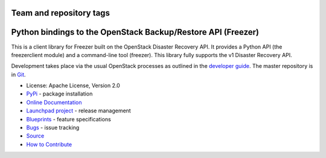 ========================
Team and repository tags
========================

.. image:: https://governance.openstack.org/tc/badges/python-freezerclient.svg
    :target: https://governance.openstack.org/tc/reference/tags/index.html

.. Change things from this point on

=============================================================
Python bindings to the OpenStack Backup/Restore API (Freezer)
=============================================================

.. image:: https://img.shields.io/pypi/v/python-freezerclient.svg
    :target: https://pypi.python.org/pypi/python-freezerclient/
    :alt: Latest Version

.. image:: https://img.shields.io/pypi/dm/python-freezerclient.svg
    :target: https://pypi.python.org/pypi/python-freezerclient/
    :alt: Downloads

This is a client library for Freezer built on the OpenStack Disaster Recovery API. It provides a Python API (the freezerclient module) and a command-line tool (freezer). This library fully supports the v1 Disaster Recovery API.

Development takes place via the usual OpenStack processes as outlined in the `developer guide <https://docs.openstack.org/infra/manual/developers.html>`_.  The master repository is in `Git <https://git.openstack.org/cgit/openstack/python-freezerclient>`_.


* License: Apache License, Version 2.0
* `PyPi`_ - package installation
* `Online Documentation`_
* `Launchpad project`_ - release management
* `Blueprints`_ - feature specifications
* `Bugs`_ - issue tracking
* `Source`_
* `How to Contribute`_

.. _PyPi: https://pypi.python.org/pypi/python-freezerclient
.. _Online Documentation: https://wiki.openstack.org/wiki/Python-freezerclient
.. _Launchpad project: https://launchpad.net/python-freezerclient
.. _Blueprints: https://blueprints.launchpad.net/python-freezerclient
.. _Bugs: https://bugs.launchpad.net/python-freezerclient
.. _Source: https://git.openstack.org/cgit/openstack/python-freezerclient
.. _How to Contribute: https://docs.openstack.org/infra/manual/developers.html
